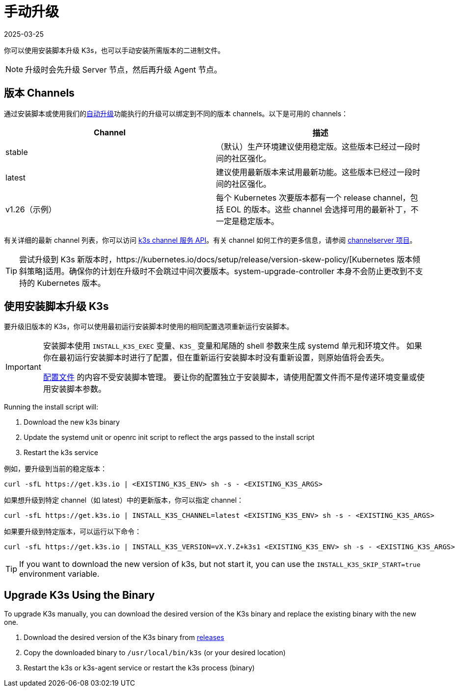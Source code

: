 = 手动升级
:page-languages: [en, ja, ko, zh]
:revdate: 2025-03-25
:page-revdate: {revdate}

你可以使用安装脚本升级 K3s，也可以手动安装所需版本的二进制文件。

[NOTE]
====
升级时会先升级 Server 节点，然后再升级 Agent 节点。
====

[#_release_channels]
== 版本 Channels

通过安装脚本或使用我们的xref:upgrades/automated.adoc[自动升级]功能执行的升级可以绑定到不同的版本 channels。以下是可用的 channels：

|===
| Channel | 描述

| stable
| （默认）生产环境建议使用稳定版。这些版本已经过一段时间的社区强化。

| latest
| 建议使用最新版本来试用最新功能。这些版本已经过一段时间的社区强化。

| v1.26（示例）
| 每个 Kubernetes 次要版本都有一个 release channel，包括 EOL 的版本。这些 channel 会选择可用的最新补丁，不一定是稳定版本。
|===

有关详细的最新 channel 列表，你可以访问 https://update.k3s.io/v1-release/channels[k3s channel 服务 API]。有关 channel 如何工作的更多信息，请参阅 https://github.com/rancher/channelserver[channelserver 项目]。

[TIP]
====
尝试升级到 K3s 新版本时，https://kubernetes.io/docs/setup/release/version-skew-policy/[Kubernetes 版本倾斜策略]适用。确保你的计划在升级时不会跳过中间次要版本。system-upgrade-controller 本身不会防止更改到不支持的 Kubernetes 版本。
====


== 使用安装脚本升级 K3s

要升级旧版本的 K3s，你可以使用最初运行安装脚本时使用的相同配置选项重新运行安装脚本。

[IMPORTANT]
====
安装脚本使用 `INSTALL_K3S_EXEC` 变量、`K3S_` 变量和尾随的 shell 参数来生成 systemd 单元和环境文件。
如果你在最初运行安装脚本时进行了配置，但在重新运行安装脚本时没有重新设置，则原始值将会丢失。

xref:installation/configuration.adoc#_configuration_file[配置文件] 的内容不受安装脚本管理。
要让你的配置独立于安装脚本，请使用配置文件而不是传递环境变量或使用安装脚本参数。
====

Running the install script will:

. Download the new k3s binary
. Update the systemd unit or openrc init script to reflect the args passed to the install script
. Restart the k3s service

例如，要升级到当前的稳定版本：

[,sh]
----
curl -sfL https://get.k3s.io | <EXISTING_K3S_ENV> sh -s - <EXISTING_K3S_ARGS>
----

如果想升级到特定 channel（如 latest）中的更新版本，你可以指定 channel：

[,sh]
----
curl -sfL https://get.k3s.io | INSTALL_K3S_CHANNEL=latest <EXISTING_K3S_ENV> sh -s - <EXISTING_K3S_ARGS>
----

如果要升级到特定版本，可以运行以下命令：

[,sh]
----
curl -sfL https://get.k3s.io | INSTALL_K3S_VERSION=vX.Y.Z+k3s1 <EXISTING_K3S_ENV> sh -s - <EXISTING_K3S_ARGS>
----

[TIP]
====
If you want to download the new version of k3s, but not start it, you can use the `INSTALL_K3S_SKIP_START=true` environment variable.
====

== Upgrade K3s Using the Binary

To upgrade K3s manually, you can download the desired version of the K3s binary and replace the existing binary with the new one.

. Download the desired version of the K3s binary from https://github.com/k3s-io/k3s/releases[releases]
. Copy the downloaded binary to `/usr/local/bin/k3s` (or your desired location)
. Restart the k3s or k3s-agent service or restart the k3s process (binary)

